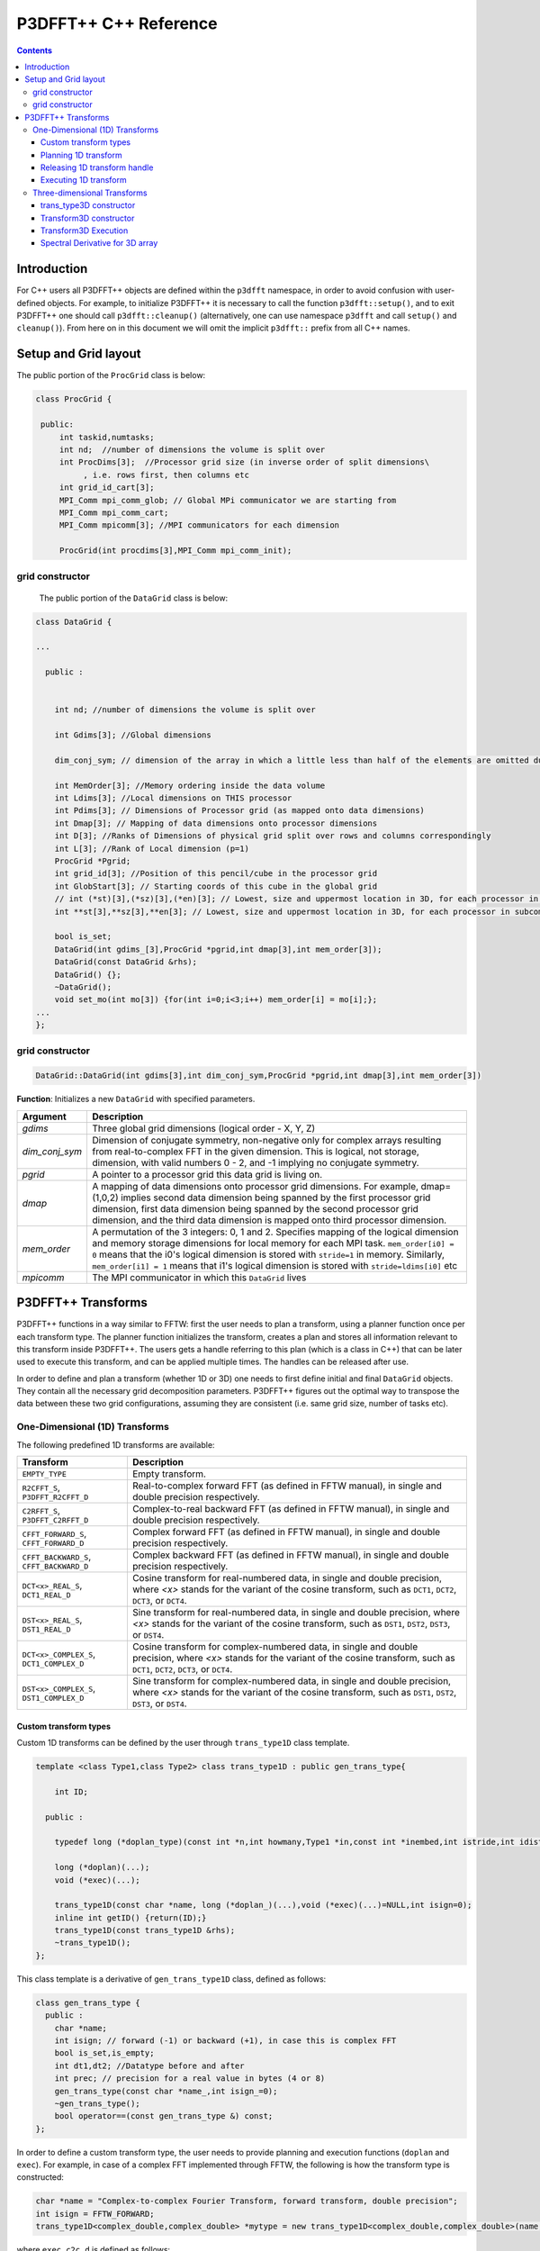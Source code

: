 P3DFFT++ C++ Reference
**********************

.. contents::

Introduction
============

For C++ users all P3DFFT++ objects are defined within the ``p3dfft`` namespace, in order to avoid confusion with user-defined objects. For example, to initialize P3DFFT++ it is necessary to call the function ``p3dfft::setup()``, and to exit P3DFFT++ one should call ``p3dfft::cleanup()`` (alternatively, one can use namespace ``p3dfft`` and call ``setup()`` and ``cleanup()``). From here on in this document we will omit the implicit ``p3dfft::`` prefix from all C++ names.

Setup and Grid layout
=====================
The public portion of the ``ProcGrid`` class is below:

.. code-block:: cpp

   class ProcGrid {

    public:
        int taskid,numtasks;
        int nd;  //number of dimensions the volume is split over
	int ProcDims[3];  //Processor grid size (in inverse order of split dimensions\
	     , i.e. rows first, then columns etc
	int grid_id_cart[3];
	MPI_Comm mpi_comm_glob; // Global MPi communicator we are starting from
	MPI_Comm mpi_comm_cart;
	MPI_Comm mpicomm[3]; //MPI communicators for each dimension

	ProcGrid(int procdims[3],MPI_Comm mpi_comm_init);
		      
grid constructor
--------------------
	    
	    The public portion of the ``DataGrid`` class is below:

.. code-block:: cpp

        class DataGrid {

        ...

          public :


            int nd; //number of dimensions the volume is split over

            int Gdims[3]; //Global dimensions

            dim_conj_sym; // dimension of the array in which a little less than half of the elements are omitted due to conjugate symmetry. This argument should be non-negative only for complex-valued arrays resulting from real-to-complex FFT in the given dimension.

            int MemOrder[3]; //Memory ordering inside the data volume
            int Ldims[3]; //Local dimensions on THIS processor
            int Pdims[3]; // Dimensions of Processor grid (as mapped onto data dimensions)
            int Dmap[3]; // Mapping of data dimensions onto processor dimensions
            int D[3]; //Ranks of Dimensions of physical grid split over rows and columns correspondingly
            int L[3]; //Rank of Local dimension (p=1)
	    ProcGrid *Pgrid;
            int grid_id[3]; //Position of this pencil/cube in the processor grid
            int GlobStart[3]; // Starting coords of this cube in the global grid
            // int (*st)[3],(*sz)[3],(*en)[3]; // Lowest, size and uppermost location in 3D, for each processor in subcommunicator
            int **st[3],**sz[3],**en[3]; // Lowest, size and uppermost location in 3D, for each processor in subcommunicator 

            bool is_set;
            DataGrid(int gdims_[3],ProcGrid *pgrid,int dmap[3],int mem_order[3]);
            DataGrid(const DataGrid &rhs);
            DataGrid() {};
            ~DataGrid();
            void set_mo(int mo[3]) {for(int i=0;i<3;i++) mem_order[i] = mo[i];};
        ...
        };

grid constructor
--------------------
.. code-block:: cpp

        DataGrid::DataGrid(int gdims[3],int dim_conj_sym,ProcGrid *pgrid,int dmap[3],int mem_order[3])

**Function**: Initializes a new ``DataGrid`` with specified parameters.

.. csv-table::
        :header: "Argument", "Description"
        :widths: auto

        "*gdims*", "Three global grid dimensions (logical order - X, Y, Z)"
        "*dim_conj_sym*", "Dimension of conjugate symmetry, non-negative only for complex arrays resulting from real-to-complex FFT in the given dimension. This is logical, not storage, dimension, with valid numbers 0 - 2, and -1 implying no conjugate symmetry."
        "*pgrid*", "A pointer to a processor grid this data grid is living on."
        "*dmap*","A mapping of data dimensions onto processor grid dimensions. For example, dmap=(1,0,2) implies second data dimension being spanned by the first processor grid dimension, first data dimension being spanned by the second processor grid dimension, and the third data dimension is mapped onto third processor dimension."
        "*mem_order*", "A permutation of the 3 integers: 0, 1 and 2. Specifies mapping of the logical dimension and memory storage dimensions for local memory for each MPI task. ``mem_order[i0] = 0`` means that the i0's logical dimension is stored with ``stride=1`` in memory. Similarly, ``mem_order[i1] = 1`` means that i1's logical dimension is stored with ``stride=ldims[i0]`` etc"
        "*mpicomm*", "The MPI communicator in which this ``DataGrid`` lives"

P3DFFT++ Transforms
===================
P3DFFT++ functions in a way similar to FFTW: first the user needs to plan a transform, using a planner function once per each transform type. The planner function initializes the transform, creates a plan and stores all information relevant to this transform inside P3DFFT++. The users gets a handle referring to this plan (which is a class in C++) that can be later used to execute this transform, and can be applied multiple times. The handles can be released after use.

In order to define and plan a transform (whether 1D or 3D) one needs to first define initial and final ``DataGrid`` objects. They contain all the necessary grid decomposition parameters. P3DFFT++ figures out the optimal way to transpose the data between these two grid configurations, assuming they are consistent (i.e. same grid size, number of tasks etc).

One-Dimensional (1D) Transforms
-------------------------------
The following predefined 1D transforms are available:

.. csv-table::
        :header: "Transform", "Description"
        :widths: auto

        "``EMPTY_TYPE``", "Empty transform."
        "``R2CFFT_S``, ``P3DFFT_R2CFFT_D``", "Real-to-complex forward FFT (as defined in FFTW manual), in single and double precision respectively."
        "``C2RFFT_S``, ``P3DFFT_C2RFFT_D``", "Complex-to-real backward FFT (as defined in FFTW manual), in single and double precision respectively."
        "``CFFT_FORWARD_S``, ``CFFT_FORWARD_D``", "Complex forward FFT (as defined in FFTW manual), in single and double precision respectively."
        "``CFFT_BACKWARD_S``, ``CFFT_BACKWARD_D``", "Complex backward FFT (as defined in FFTW manual), in single and double precision respectively."
        "``DCT<x>_REAL_S``, ``DCT1_REAL_D``", "Cosine transform for real-numbered data, in single and double precision, where *<x>* stands for the variant of the cosine transform, such as ``DCT1``, ``DCT2``, ``DCT3``, or ``DCT4``."
        "``DST<x>_REAL_S``, ``DST1_REAL_D``", "Sine transform for real-numbered data, in single and double precision, where *<x>* stands for the variant of the cosine transform, such as ``DST1``, ``DST2``, ``DST3``, or ``DST4``."
        "``DCT<x>_COMPLEX_S``, ``DCT1_COMPLEX_D``", "Cosine transform for complex-numbered data, in single and double precision, where *<x>* stands for the variant of the cosine transform, such as ``DCT1``, ``DCT2``, ``DCT3``, or ``DCT4``."
        "``DST<x>_COMPLEX_S``, ``DST1_COMPLEX_D``", "Sine transform for complex-numbered data, in single and double precision, where *<x>* stands for the variant of the cosine transform, such as ``DST1``, ``DST2``, ``DST3``, or ``DST4``."

Custom transform types
^^^^^^^^^^^^^^^^^^^^^^
Custom 1D transforms can be defined by the user through ``trans_type1D`` class template.

.. code-block:: cpp

        template <class Type1,class Type2> class trans_type1D : public gen_trans_type{

            int ID;
      
          public :

            typedef long (*doplan_type)(const int *n,int howmany,Type1 *in,const int *inembed,int istride,int idist,Type2 *out,const int *onembed,int ostride,int odist,...);

            long (*doplan)(...);
            void (*exec)(...);

            trans_type1D(const char *name, long (*doplan_)(...),void (*exec)(...)=NULL,int isign=0);
            inline int getID() {return(ID);}
            trans_type1D(const trans_type1D &rhs); 
            ~trans_type1D();
        };

This class template is a derivative of ``gen_trans_type1D`` class, defined as follows:

.. code-block:: cpp

        class gen_trans_type {
          public :
            char *name;
            int isign; // forward (-1) or backward (+1), in case this is complex FFT
            bool is_set,is_empty;
            int dt1,dt2; //Datatype before and after
            int prec; // precision for a real value in bytes (4 or 8)
            gen_trans_type(const char *name_,int isign_=0);
            ~gen_trans_type();
            bool operator==(const gen_trans_type &) const;
        };

In order to define a custom transform type, the user needs to provide planning and execution functions (``doplan`` and ``exec``).  For example, in case of a complex FFT implemented through FFTW, the following is how the transform type is constructed:

.. code-block:: cpp

        char *name = "Complex-to-complex Fourier Transform, forward transform, double precision";
        int isign = FFTW_FORWARD;
        trans_type1D<complex_double,complex_double> *mytype = new trans_type1D<complex_double,complex_double>(name,(long (*)(...) ) fftw_plan_many_dft,(void (*)(...)) exec_c2c_d,isign);

where ``exec_c2c_d`` is defined as follows:

.. code-block:: cpp

        void exec_c2c_d(long plan,complex_double *in,complex_double *out)
        {
            fftw_execute_dft((fftw_plan) plan,(fftw_complex *) in,(fftw_complex *) out);
        }

Planning 1D transform 
^^^^^^^^^^^^^^^^^^^^^
1D transform in C++ is realized through ``transplan`` template class. ``TypeIn`` and ``TypeOut`` are the datatypes for input and output.

Two constructors are provided.

.. code-block:: cpp

        template <class TypeIn,class TypeOut> class transplan::transplan(const grid &gridIn,const grid &gridOut,const gen_trans_type *type,const int d, const bool inplace_);

        template <class TypeIn,class TypeOut> class transplan::transplan(const grid &gridIn,const grid &gridOut,const int type,const int d, const bool inplace_);

**Function**: Defines and plans a 1D transform of a 3D array.

.. csv-table::
        :header: "Argument", "Description"
        :widths: auto

        "*gridIn*", "Initial ``DataGrid`` descriptor"
        "*gridOut*", "Final ``DataGrid`` descriptor"
        "*type*", "The type of the 1D transform (either as a predefined integer parameter, or as a class ``gen_trans_type``."
        "*d*", "The dimension to be transformed. Note that this is the logical dimension rank (0 for X, 1 for Y, 2 for Z), and may not be the same as the storage dimension, which depends on ``mem_order`` member of *gridIn* and *gridOut*. The transform dimension of the ``DataGrid`` is assumed to be MPI task-local."
        "*inplace*", "``True`` for in-place transform, ``false`` for out-of-place."

Releasing 1D transform handle
^^^^^^^^^^^^^^^^^^^^^^^^^^^^^
To release a 1D transform handle, simply ``delete`` the corresponding ``transplan`` class.

Executing 1D transform
^^^^^^^^^^^^^^^^^^^^^^
.. code-block:: cpp

        template <class TypeIn,class TypeOut> class transplan::exec(char *In, char *Out);

**Function**: Executes the pre-planned 1D transform of a 3D array.

.. csv-table::
        :header: "Argument", "Description"
        :widths: auto

        "*In*, *Out*", "Pointers to input and output arrays, cast as ``pointer`` to ``char``. They contain the local portion of the 3D input and output arrays, arranged as a contiguous sequence of numbers according to local grid dimensions and the memory order of initial and final ``DataGrid`` objects respectively."

.. note:: If the transform is out-of-place, then these arrays must be non-overlapping. The execution can be performed many times with the same handle and same or different input and output arrays.

Three-dimensional Transforms
----------------------------
Three-dimensional (3D) transforms consist of three one-dimensional transforms in sequence (one for each dimension), interspersed by inter-processor transposes. In order to specify a 3D transform, three main things are needed:

1. Initial ``DataGrid`` (as described above, ``DataGrid`` object defines all of the specifics of grid dimensions, memory ordering and distribution among processors).
2. Final ``DataGrid``.
3. The type of 3D transform.

The final ``DataGrid`` may or may not be the same as the initial ``DataGrid``. First, in real-to-complex and complex-to-real transforms the global grid dimensions change for example from (n0, n1, n2) to (n0/2+1 ,n1, n2), since most applications attempt to save memory by using the conjugate symmetry of the Fourier transform of real data. Secondly, the final ``DataGrid`` may have different processor distribution and memory ordering, since for example many applications with convolution and those solving partial differential equations do not need the initial ``DataGrid`` configuration in Fourier space. The flow of these applications is typically 1) transform from physical to Fourier space, 2) apply convolution or derivative calculation in Fourier space, and 3) inverse FFT to physical space. Since forward FFT's last step is 1D FFT in the third dimension, it is more efficient to leave this dimension local and stride-1, and since the first step of the inverse FFT is to start with the third dimension 1D FFT, this format naturally fits the algorithm and results in big savings of time due to elimination of several extra transposes.

In order to define the 3D transform type one needs to know three 1D transform types comprising the 3D transform. In C++ 3D transform type is interfaced through a class ``trans_type3D``.

trans_type3D constructor
^^^^^^^^^^^^^^^^^^^^^^^^
Two constructors are provided for ``trans_type3D`` (in addition to a copy constructor):

.. code-block:: cpp

        trans_type3D::trans_type3D(const gen_trans_type *types_[3]); 
        trans_type3D::trans_type3D(const int types[3]);

Types is an array of 3 1D transform types, either as integer type IDs, or ``gen_trans_type`` classes.

``trans_type3D`` class has the following public members:

.. code-block:: cpp

        char *name;
        int dtIn,dtOut; // Datatypes for input and output: 1 is real, 2 is complex
        int prec; // Datatype precision for a real value in bytes: 4 for single, 8 for double precision

        bool is_set;
        int types[3]; // 3 1D transform types

Transform3D constructor
^^^^^^^^^^^^^^^^^^^^^^^
In C++ 3D transforms are handled through class template ``transform3D``, with input and output datatypes ``TypeIn`` and ``TypeOut``. Often these will be the same, however some transforms have different types on input and output, for example real-to-complex FFT. In all cases the floating point precision (single/double) of the initial and final types should match.

.. code-block:: cpp

        template<class TypeIn,class TypeOut> class transform3D::transform3D( const grid &grid_in, const grid &grid_out, const trans_type3D *type, const bool inplace, const bool Overwrite);

**Function**: Defines and plans a 3D transform.

.. csv-table::
        :header: "Argument", "Description"
        :widths: auto

        "*gridIn*", "Initial ``DataGrid`` configuration"
        "*gridOut*", "Final ``DataGrid`` configuration"
        "*type*", "pointer to a 3D transform type class"
        "*inplace*", "``true`` is this is an in-place transform; ``false`` if an out-of-place transform."
        "*Overwrite* (optional)", "Indicates whether input can be overwritten (``true`` = yes, default is no)"

Transform3D Execution
^^^^^^^^^^^^^^^^^^^^^
.. code-block:: cpp

        template<class TypeIn,class TypeOut> class transform3D::exec(TypeIn *In,TypeOut *Out);

**Function**: Executes a 3D transform.

.. csv-table::
        :header: "Argument", "Description"
        :widths: auto

        "*In*, *Out*", "Pointers to input and output arrays. In case of in-place transform they can point to the same location. For out-of-place transforms the arrays must be non-overlapping."

Spectral Derivative for 3D array
^^^^^^^^^^^^^^^^^^^^^^^^^^^^^^^^
.. code-block:: cpp

        template<class TypeIn,class TypeOut> class transform3D::exec_deriv(TypeIn *In,TypeOut *Out, int idir);

**Function**: Executes 3D real-to-complex FFT, followed by spectral derivative calculation, i.e. multiplication by (ik), where i is the complex imaginary unit, and k is the wavenumber. This function is defined only for complex-valued output arrays (single or double precision), i.e. ``TypeOut`` must be either ``mycomplex`` or ``complex_double``.

.. csv-table::
        :header: "Argument", "Description"
        :widths: auto

        "*In*, *Out*", "Pointers to input and output arrays, assumed to be the local portion of the 3D grid array stored contiguously in memory, consistent with definition of grids in planning stage."
        "*idir*", "The dimension where derivative is to be taken in (this is logical dimension, NOT storage mapped). Valid values are 0 - 2."

.. note::

        1) Unless inplace was defined in the planning stage of mytrans, In and Out must be non-overlapping
        2) This function can be used multiple times after the 3D transform has been defined and planned.
